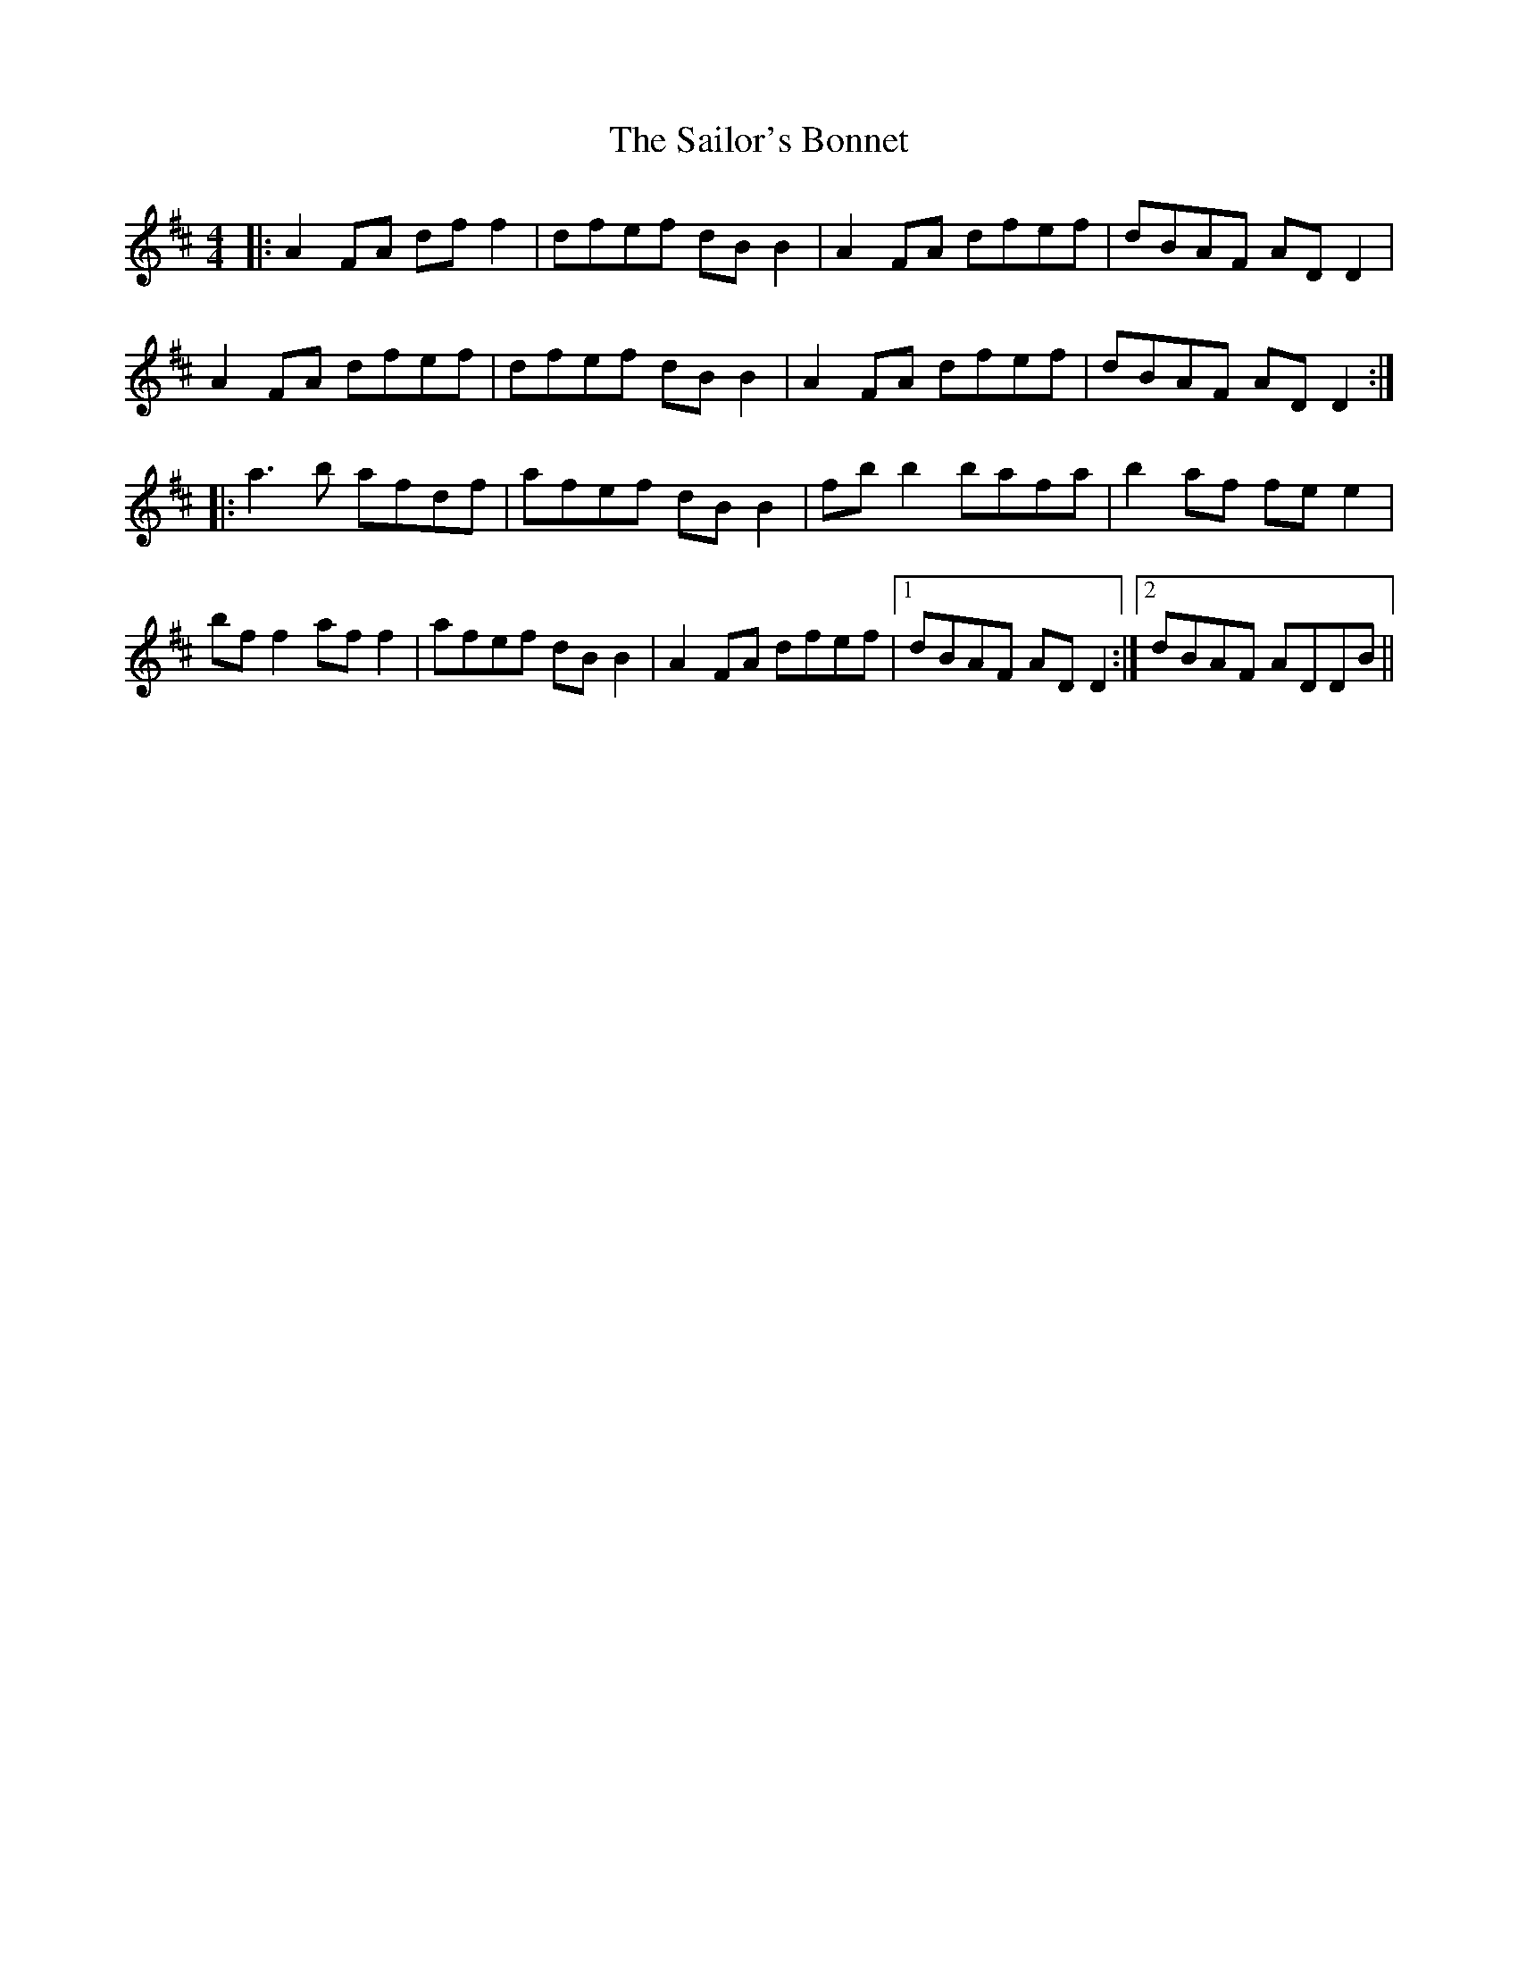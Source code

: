X: 114
T: The Sailor's Bonnet
R: reel
M: 4/4
L: 1/8
K: Dmaj
|:A2 FA df f2|dfef dB B2| A2 FA dfef| dBAF AD D2 |
A2 FA dfef|dfef dB B2| A2 FA dfef|dBAF ADD2:|
|:a3b afdf|afef dB B2|fb b2 bafa|b2 af fe e2|
bf f2 af f2|afef dB B2|A2 FA dfef |1 dBAF ADD2 :|2 dBAF ADDB||
